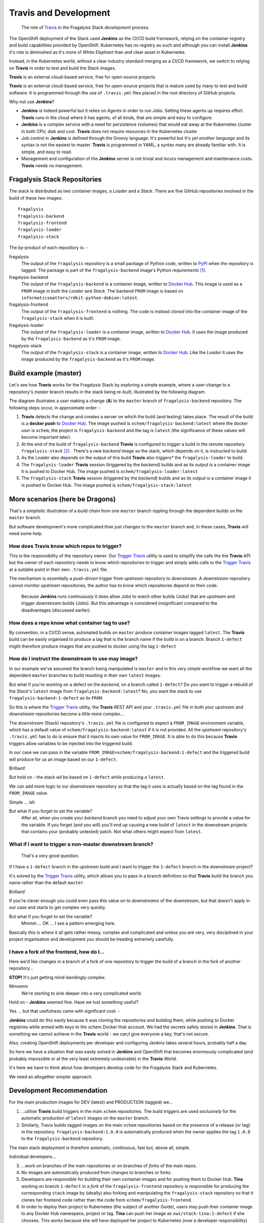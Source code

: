 **********************
Travis and Development
**********************

.. epigraph::

    The role of `Travis`_ in the Fragalysis Stack *development* process.

The OpenShift deployment of the Stack used **Jenkins** as the CI/CD build
framework, relying on the container registry and build capabilities provided
by OpenShift. Kubernetes has no registry as such and although you can install
**Jenkins** it's role is diminished as it's more of *White Elephant* than
and clear asset in Kubernetes.

Instead, in the Kubernetes world, without a clear industry standard merging as
a CI/CD framework, we switch to relying on **Travis** in order to test and build
the Stack images.

**Travis** is an external cloud-based service, free for open-source projects.

**Travis** is an external cloud-based service, free for open-source projects
that is mature used by many to test and build software. It is programmed
through the use of ``.travis.yml`` files placed in the root directory of
GitHub projects.

Why not use **Jenkins**?

-   **Jenkins** is indeed powerful but it relies on *Agents* in order to
    run Jobs. Setting these agents up requires effort. **Travis** runs in the
    cloud where it has agents, of all kinds, that are simple and easy to
    configure.
-   **Jenkins** is a complex service with a need for persistence (volumes)
    that would eat away at the Kubernetes cluster in both CPU, disk and cost.
    **Travis** does not require resources in the Kubernetes cluster
-   Job control in **Jenkins** is defined through the Groovy language. It's
    powerful but it's *yet another language* and its syntax is not the easiest
    to master. **Travis** is programmed in YAML, a syntax many are already
    familiar with. It is simple, and easy to read.
-   Management and configuration of the **Jenkins** server is not trivial
    and incurs management and maintenance costs. **Travis** needs no
    management.

Fragalysis Stack Repositories
=============================

The stack is distributed as two container images, a *Loader* and
a *Stack*. There are five GitHub repositories involved in the build of these
two images::

    fragalysis
    fragalysis-backend
    fragalysis-frontend
    fragalysis-loader
    fragalysis-stack

The by-product of each repository is: -

fragalysis
    The output of the ``fragalysis`` repository is a small package of
    Python code, written to `PyPI`_ when the repository is tagged. The package
    is part of the ``fragalysis-backend`` image's Python *requirements* [#f1]_.

fragalysis-backend
    The output of the ``fragalysis-backend`` is a container image, written to
    `Docker Hub`_. This image is used as a ``FROM`` image in both the
    *Loader* and *Stack*. The backend ``FROM`` image is based on
    ``informaticsmatters/rdkit-python-debian:latest``.

fragalysis-frontend
    The output of the ``fragalysis-frontend`` is nothing. The code is instead
    *cloned* into the container image of the ``fragalysis-stack`` when it is
    built.

fragalysis-loader
    The output of the ``fragalysis-loader`` is a container image, written to
    `Docker Hub`_. It uses the image produced by the ``fragalysis-backend``
    as it's ``FROM`` image.

fragalysis-stack
    The output of the ``fragalysis-stack`` is a container image, written to
    `Docker Hub`_. Like the *Loader* it uses the image produced by the
    ``fragalysis-backend`` as it's ``FROM`` image.

Build example (master)
======================

Let's see how **Travis** works for the Fragalysis Stack by exploring
a simple example, where a user-change to a repository's *master* branch
results in the stack being re-built, illustrated by the following diagram.

..  image:: images/frag-travis.001.png

The diagram illustrates a *user* making a change (**A**) to the
``master`` branch of ``fragalysis-backend`` repository. The following steps
occur, in approximate order: -

1.  **Travis** detects the change and creates a server on which the build
    (and testing) takes place. The result of the build is a **docker push**
    to `Docker Hub`_. The image pushed is ``xchem/fragalysis-backend:latest``
    where the docker *user* is ``xchem``, the project is ``fragalysis-backend``
    and the tag is ``latest`` (the significance of these values will become
    important later).

2.  At the end of the build of ``fragalysis-backend`` **Travis** is configured
    to *trigger* a build in the remote repository ``fragalysis-stack`` [#f2]_ .
    There's a new *backend* image so the stack, which depends on it, is
    instructed to build.

3.  As the *Loader* also depends on the output of this build **Travis**
    also *triggers** the ``fragalysis-loader`` to build.

4.  The ``fragalysis-loader`` **Travis** session (triggered by the *backend*)
    builds and as its output is a container image it is pushed to Docker Hub.
    The image pushed is ``xchem/fragalysis-loader:latest``

5.  The ``fragalysis-stack`` **Travis** session (triggered by the *backend*)
    builds and as its output is a container image it is pushed to Docker Hub.
    The image pushed is ``xchem/fragalysis-stack:latest``

More scenarios (here be Dragons)
================================

That's a simplistic illustration of a *build chain* from one ``master``
branch rippling through the dependent builds on the ``master`` branch.

But software development's more complicated than just changes to the
``master`` branch and, in these cases, **Travis** will need some help.

How does Travis know which repos to trigger?
--------------------------------------------

This is the responsibility of the repository owner. Our `Trigger Travis`_
utility is used to simplify the calls the the **Travis** API but the
owner of each repository needs to know which repositories to trigger
and simply adds calls to the `Trigger Travis`_ at a suitable point in their
own ``.travis.yml`` file.

The mechanism is essentially a *push-driven* trigger from *upstream* repository
to *downstream*. A *downstream* repository cannot monitor *upstream*
repositories, the author has to know which repositories depend on their code.

..  epigraph::

    Because **Jenkins** runs continuously it does allow Jobs to watch other
    builds (Jobs) that are *upstream* and trigger *downstream* builds (Jobs).
    But this advantage is considered insignificant compared to the disadvantages
    (discussed earlier).

How does a repo know what container tag to use?
-----------------------------------------------

By convention, in a CI/CD sense, automated builds on ``master`` produce
container images tagged ``latest``. The **Travis** build can be easily
organised to produce a tag that is the branch name if the build is on a branch.
Branch ``1-defect`` might therefore produce images that are pushed to docker
using the tag ``1-defect``

How do I instruct the downstream to use may image?
--------------------------------------------------

In our example we've assumed the branch being manipulated is ``master``
and in this *very simple* workflow we want all the dependent ``master``
branches to build resulting in their own ``latest`` images.

But what if you're working on a defect on the *backend*, on a branch
called ``1-defect``? Do you want to trigger a rebuild of the *Stack*'s
``latest`` image from ``fragalysis-backend:latest``? No, you want the
stack to use ``fragalysis-backend:1-defect`` as its ``FROM``.

So this is where the `Trigger Travis`_ utility, the **Travis** REST API
and your ``.travis.yml`` file in both your *upstream* and *downstream*
repositories become a little more complex...

The *downstream* (Stack) repository's ``.travis.yml`` file is configured to
expect a ``FROM_IMAGE`` environment variable, which has a default value of
``xchem/fragalysis-backend:latest`` if it is not provided. All the *upstream*
repository's ``.travis.yml`` has to do is ensure that it *injects* its own
value for ``FROM_IMAGE``. It is able to do this because **Travis** triggers
allow variables to be injected into the triggered build.

In our case we can pass in the variable ``FROM_IMAGE=xchem/fragalysis-backend:1-defect``
and the triggered build will produce for us an image based on our ``1-defect``.

Brilliant!

But hold on - the stack wil be based on ``1-defect`` while producing
a ``latest``.

We can add more logic to our *downstream* repository so that the tag it uses
is actually based on the tag found in the ``FROM_IMAGE`` value.

Simple ... ish

But what if you forget to set the variable?
    After all, when you create your *backend* branch you need to adjust your
    own Travis settings to provide a value for the variable. If you forget
    (and you will) you'll end up causing a new build of ``latest`` in the
    downstream projects that contains your (probably untested) patch. Not what
    others might expect from ``latest``.

What if I want to trigger a non-master downstream branch?
---------------------------------------------------------

..  epigraph::

    That's a very good question.

If I have a ``1-defect`` branch in the *upstream* build and I want to trigger
the ``1-defect`` branch in the *downstream* project?

It's solved by the `Trigger Travis`_ utility, which allows you to pass in
a branch definition so that **Travis** build the branch you name rather than
the default ``master``.

Brilliant!

If you're clever enough you could even pass this value on to *downstreams*
of the *downstream*, but that doesn't apply in our case and starts to get
complex very quickly.

But what if you forget to set the variable?
    Mmmm ... OK ... I see a pattern emerging here.

Basically this is where it all gets rather messy, complex and complicated
and unless you are very, very disciplined in your project organisation and
development you should be treading extremely carefully.

I have a fork of the frontend, how do I...
------------------------------------------

Here we'd like changes in a branch of a fork of one repository
to trigger the build of a branch in the fork of another repository...

**STOP!** It's just getting mind-bendingly complex.

Mmmmm
    We're starting to sink deeper into a very complicated world.

Hold on - **Jenkins** seemed fine. Have we lost something useful?

Yes ... but that usefulness came with significant cost: -

**Jenkins** could do this easily because it was cloning the repositories and
building them, while pushing to Docker registries while armed with keys to the
xchem Docker Hub account. We had the secrets safely stored in **Jenkins**.
That is something we cannot achieve in the **Travis** world - we can;t give
everyone a key, that's not secure.

Also, creating OpenShift deployments per developer and configuring Jenkins
takes several hours, probably half a day.

So here we have a situation that was easily solved in **Jenkins** and
OpenShift that becomes enormously complicated (and probably impossible or at
the very least extremely undesirable) in the **Travis** World.

It's here we have to think about how developers develop code for the
Fragalysis Stack and Kubernetes.

We need an altogether simpler approach.

Development Recommendation
==========================

For the main production images for DEV (latest) and PRODUCTION (tagged) we...

1.  ...utilise **Travis** build triggers in the main ``xchem`` repositories.
    The build triggers are used *exclusively* for the automatic production of
    ``latest`` images on the ``master`` branch.

2.  Similarly, Travis builds tagged images on the main ``xchem`` repositories
    based on the presence of a release (or tag) in the repository.
    ``fragalysis-backend:1.0.0`` is automatically produced when the owner
    applies the tag ``1.0.0`` to the ``fragalysis-backend`` repository.

The main stack deployment is therefore automatic, continuous, fast but,
above all, simple.

Individual developers...

3.  ...work on branches of the main repositories or on branches of
    *forks* of the main repos.

4.  No images are automatically produced from changes to branches or forks.

5.  Developers are responsible for building their own container images
    and for pushing them to Docker Hub. **Tina** working on branch ``1-defect``
    in a *fork* of the ``fragalysis-frontend`` repository is responsible
    for producing the corresponding ``stack`` image by (ideally) also forking
    and manipulating the ``fragalysis-stack`` repository so that it clones her
    frontend code rather than the code from ``xchem/fragalysis-frontend``.

6.  In order to deploy their project to Kubernetes (the subject of another Guide),
    users may push their container image to any Docker Hub namespace, project
    or tag. **Tina** can push her image as ``xwz/stack-tina:1-defect`` if she
    chooses. This works because she will have deployed her project to
    Kubernetes (now a developer responsibility) configured tso her cloud
    deployment's stack should run using the image ``xwz/stack-tina:1-defect``
    (rather than the default ``xchem/fragalysis-stack:latest``). **Tina**
    can also select the version of the database she wants to use and the URL
    of the graph database. When she's done she destroys the Kubernetes project.

The above places significant responsibility on the developer - they have to
create the images, they have to push them, they have to create the Kubernetes
deployments (subject of another guide) and they have to understand the build
process.

But, this is a significantly simpler and a relatively pain-free route to
supporting unlimited multi-developer deployments than could be achieved by
any automatic system in the timescale available.

After all, if you're expect to have 20 or 30 developers all on different forks
and branches, all developing different aspects of the code, an automatic build
system would be enormously complex, fragile and costly to maintain.

Development Examples
====================

To further illustrate the knock-on effect of the above recommendation
for individual developers, i.e. that developers are responsible for their own
container images using repository forks and branches, a few examples follow.

..  epigraph::

    The following relies on the use of standard Docker build arguments
    and the ability to use build-time args in the FROM statement,
    i.e. Docker v17.05 or later.

..  _fe-example:

Developing Front-end (F/E) Code Example
---------------------------------------

Here you're developing front-end code, relying on a published backend image
and the existing stack implementation.

..  image:: images/frag-travis.002.png

1.  The developer *forks* ``xchem/fragslysis-frontend``, into, say
    ``abc/fragslysis-frontend`` (**A**)
2.  The developer creates a *branch* and clones it, e.g. ``1-fix``,
    in order to make changes (**B**)
3.  The developer *clones* ``xchem/fragslysis-stack`` (**C**)
4.  When a stack image is to be tested the developer builds the stack
    (locally) using Docker. This could be achieved through the use of a
    build script [#f3]_) where the developer provides a suitable set of
    *build-args*, as shown (**D**).
5.  Upon conclusion of development a *pull-request* on the f/e repository
    propagates the changes back to the XChem repo.

The produced *stack*, built from a tagged b/e and the code in
the developer's 1-fix branch of their front-end repo fork, can then be pushed
to Docker-hub and the Kubernetes cluster triggered to pull and run
the updated code.

The diagram also illustrates how the XChem ``DEV/latest`` Fragalysis Stack
is built and deployed (automatically using Travis). This *official* stack uses
a tagged b/e image (the same version in this example) but its *build args*
(**E**) are such that is uses the ``master`` branch of the ``xchem`` project
as the source of the front-end code [#f4]_.

Notes: -

-   The stack image tag would, by default, be the branch or tag being built.
    Travis will take care of this for official images. Users will be able to
    define the ``IMAGE_TAG`` build argument to over-ride this behaviour.
    This is essential in the example above because the user wishes to publish
    ``abc/fragalysis-stack:1-fix``, not ``abc/fragalysis-stack:latest``.

..  _be-example:

Developing Back-end (B/E) Code Example
--------------------------------------

Here you're developing back-end code, relying on existing front-end and stack
implementation.

..  image:: images/frag-travis.003.png

Here, in a less cluttered diagram: -

1.  The developer *forks* ``xchem/fragslysis-backend``, into, say
    ``abc/fragslysis-backend`` (**A**)
2.  The developer creates a *branch* and clones it, e.g. ``1-fix``,
    in order to make changes (**B**)
3.  The developer *clones* ``xchem/fragslysis-stack`` (**C**)
4.  When a stack image is to be tested the developer needs to build their own
    b/e image (**D**) (which they can optionally push to Docker hub) and then
    build the stack (locally), providing suitable *build-args*, as shown
    (**E**).
5.  Upon conclusion of development a *pull-request* on the b/e repository
    propagates the changes back to the XChem repo.

..  _stack-example:

Developing Stack Code Example
-----------------------------

Here you're developing stack code, relying on a published back-end image
and front-end implementation.

..  image:: images/frag-travis.004.png

1.  The developer *forks* the fragalysis stack repository (say to ``abc``)
    (**A**)
2.  The developer creates a *branch* and clones it, e.g. ``1-fix``,
    in order to make changes (**B**)
3.  When a stack image needs to be tested the developer needs to build their
    own stack image, which is pushed to Docker hub (**C**) providing suitable
    *build-args*, as shown (**D**).
4.  Upon conclusion of development  a *pull-request* on the stack repository
    propagates the changes back to the XChem repo.

..  _everything-example:

Developing Everything Example
-----------------------------

Here you're developing front-end, back-end and stack code.

..  image:: images/frag-travis.005.png

This is essentially a combination of the three prior scenarios.

1.  The developer *forks* each repository (say to ``abc``) (**A**)
2.  The developer creates a feature *branch* in each *fork* and then
    clones that to make changes (**B**). In the diagram we have branches
    ``1-fix``, ``2-fix`` and ``4-feature`` for the f/e, b/e and stack
    respectively.
3.  When a stack is to be tested the developer first builds their own b/e
    (**C**) using minimal build arguments [#f5]_. The user then builds their own
    stack, from a clone of their code branch. Here you can see the stack
    is configured to use the ``abc/fragalysis-backend:2-fix`` image
    and a clone of the f/e ``1-fix`` branch.
4.  The pushed stack can then be deployed to the Kubernetes cluster.
5.  Upon conclusion of development  *pull-requests* for b/e, f/e and stack
    repositories are made in order to propagate the changes back to the XChem
    repos.

Impact on Build Process (Local)
===============================

The *fork*/*branch*/*clone* requirements should not impact on the `current`_
development approach as they're required to sensibly develop code
cooperatively anyway.

The existing **Background**, **Prerequisites** and **Setup** do not change.

The **Build the images locally** section changes a little, depending on what
code you're modifying. In this case we can concentrate on the
:ref:`fe-example` example.

You will build ``fragalysis-backend`` and the ``fragalysis-loader`` as you
do now.

As the ``fragalysis-stack`` will be enhanced to use Docker's
build arguments to identify the back-end container image and the
source of the front-end code, we just need to add
a small number of build arguments.

Let's assume I've forked the front-end code to the ``alan`` GitHub account
(i.e. ``alan/fragalysis-frontend``). I have also made (committed and pushed)
changes to the ``1-fix`` branch in that fork. In order to build a stack
using my code I just need to run the following slightly modified Docker
build command::

    pushd fragalysis-stack || exit
    docker build . \
        --build-arg FE_GIT_PROJECT=alan \
        --build-arg FE_GIT_PROJECT_BRANCH=1-fix \
        --pull \
        -t xchem/fragalysis-stack:latest
    popd || exit

.. epigraph::

    I cannot (normally) push this image because I don't have access to the ``xchem``
    project in Docker Hub. I can push it to my own Docker Hub project if I
    re-tag the image (or just use a different tag in the first place).

.. rubric:: Footnotes

.. [#f1] Publishing to PyPi does not currently result in a trigger of the
         backend. It is something we can contemplate in the new development.

.. [#f2] This is achieved through a POST operation to the **Travis** REST API
         naming the *downstream* repository and passing in some extra material.

.. [#f3] The build script will help by forcing a pull of the
         dependent backend container image for example.

.. [#f4] ideally this would actually be a tag rather than ``master``

.. [#f5] Automation fo the image project from the project fork should be
         possible so the user may not have to specify anything in this case.

.. _current: https://github.com/pavol-brunclik-m2ms/fragalysis-frontend/tree/develop
.. _docker hub: https://hub.docker.com/search?q=xchem&type=image
.. _pypi: https://pypi.org/project/fragalysis/
.. _travis: https://travis-ci.org/dashboard
.. _trigger travis: https://github.com/InformaticsMatters/trigger-travis.git
